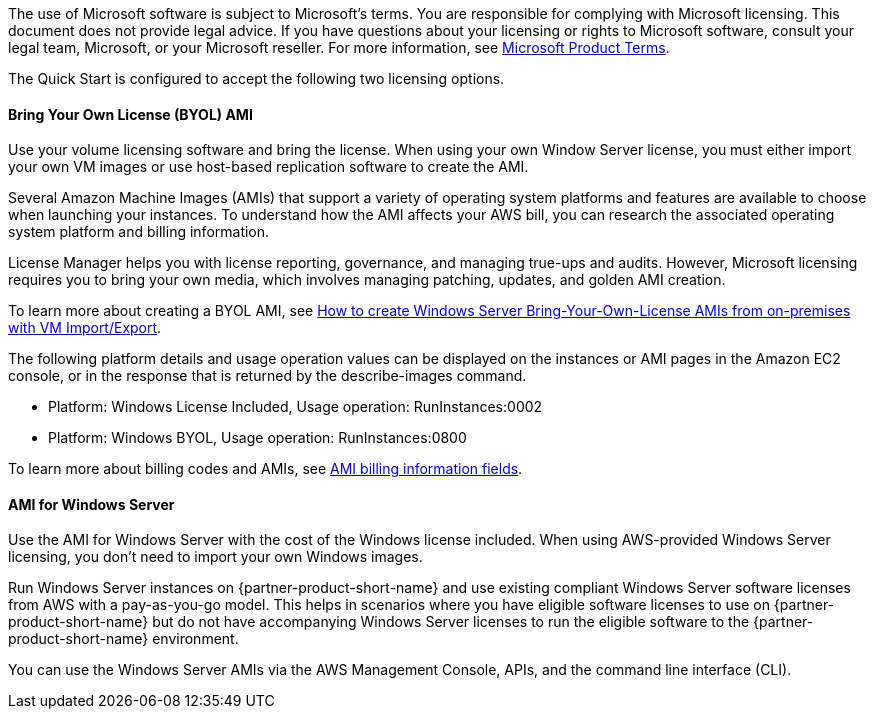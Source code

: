 The use of Microsoft software is subject to Microsoft's terms. You are responsible for complying with Microsoft licensing. This document does not provide legal advice. If you have questions about your licensing or rights to Microsoft software, consult your legal team, Microsoft, or your Microsoft reseller. For more information, see https://www.microsoft.com/en-us/licensing/product-licensing/products.aspx[Microsoft Product Terms].

The Quick Start is configured to accept the following two licensing options.

==== Bring Your Own License (BYOL) AMI

Use your volume licensing software and bring the license. When using your own Window Server license, you must either import your own VM images or use host-based replication software to create the AMI. 

Several Amazon Machine Images (AMIs) that support a variety of operating system platforms and features are available to choose when launching your instances. To understand how the AMI affects your AWS bill, you can research the associated operating system platform and billing information.

License Manager helps you with license reporting, governance, and managing true-ups and audits. However, Microsoft licensing requires you to bring your own media, which involves managing patching, updates, and golden AMI creation. 

To learn more about creating a BYOL AMI, see https://aws.amazon.com/blogs/modernizing-with-aws/how-to-create-windows-server-bring-your-own-license-amis-from-on-premises-with-vm-import-export/[How to create Windows Server Bring-Your-Own-License AMIs from on-premises with VM Import/Export].

The following platform details and usage operation values can be displayed on the instances or AMI pages in the Amazon EC2 console, or in the response that is returned by the describe-images command. 

* Platform: Windows License Included, Usage operation: RunInstances:0002
* Platform: Windows BYOL, Usage operation: RunInstances:0800

To learn more about billing codes and AMIs, see https://docs.aws.amazon.com/AWSEC2/latest/UserGuide/billing-info-fields.html[AMI billing information fields].

==== AMI for Windows Server 

Use the AMI for Windows Server with the cost of the Windows license included. When using AWS-provided Windows Server licensing, you don't need to import your own Windows images.

Run Windows Server instances on {partner-product-short-name} and use existing compliant Windows Server software licenses from AWS with a pay-as-you-go model. This helps in scenarios where you have eligible software licenses to use on {partner-product-short-name} but do not have accompanying Windows Server licenses to run the eligible software to the {partner-product-short-name} environment. 

You can use the Windows Server AMIs via the AWS Management Console, APIs, and the command line interface (CLI). 
